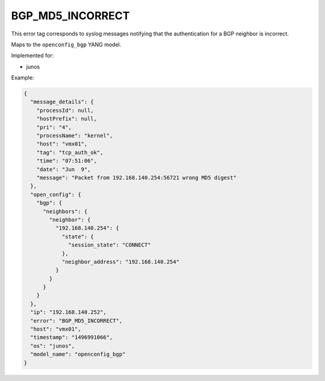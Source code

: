 =================
BGP_MD5_INCORRECT
=================

This error tag corresponds to syslog messages notifying that the authentication for a BGP neighbor is incorrect.

Maps to the ``openconfig_bgp`` YANG model.

Implemented for:

- junos

Example:

.. code-block:: json

    {
      "message_details": {
        "processId": null,
        "hostPrefix": null,
        "pri": "4",
        "processName": "kernel",
        "host": "vmx01",
        "tag": "tcp_auth_ok",
        "time": "07:51:06",
        "date": "Jun  9",
        "message": "Packet from 192.168.140.254:56721 wrong MD5 digest"
      },
      "open_config": {
        "bgp": {
          "neighbors": {
            "neighbor": {
              "192.168.140.254": {
                "state": {
                  "session_state": "CONNECT"
                },
                "neighbor_address": "192.168.140.254"
              }
            }
          }
        }
      },
      "ip": "192.168.140.252",
      "error": "BGP_MD5_INCORRECT",
      "host": "vmx01",
      "timestamp": "1496991066",
      "os": "junos",
      "model_name": "openconfig_bgp"
    }

